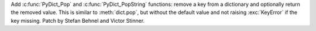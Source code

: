 Add :c:func:`PyDict_Pop` and :c:func:`PyDict_PopString` functions: remove a key
from a dictionary and optionally return the removed value. This is similar to
:meth:`dict.pop`, but without the default value and not raising :exc:`KeyError`
if the key missing. Patch by Stefan Behnel and Victor Stinner.
